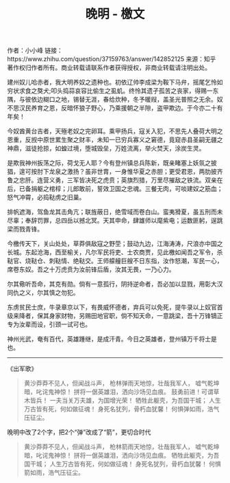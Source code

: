 #+title: 晚明 - 檄文

作者：小小峰
链接：https://www.zhihu.com/question/37159763/answer/142852125
来源：知乎
著作权归作者所有。商业转载请联系作者获得授权，非商业转载请注明出处。

建州奴儿哈赤者，我大明养奴之遗种也。初依辽帅李成梁为鞍下马弁，摇尾乞怜如穷状求食之獒犬;叩头捣蒜哀容比偷生之虱虮。终怜其遗孑孤苦之丧家，得赐一东隅，与彼依边糊口之地，锡替无涯，春给炊种，冬予暖叚，盖圣光普照之无余。奴不思汉民养育之恩，反暗怀狼子野心，乃乘援朝之半隙，盗甲欺边。于今亦二十有年矣！

今奴酋黄台吉者，天殛老奴之完卵耳。乘甲扬兵，寇关入犯，不思先人叠荷大明之恩重，反觊中原世累生聚之财丰，未知一已穷兵寡义之窘德，竟窥赤县圣嗣无疆之神鼎，滋徒抢掠，如蝗过境，堕城毁垒，万姓流离，举火焚天，涂炭生灵。

是欺我神州扳荡之际，荷戈无人耶？今有登州镇总兵陈新，既亲睹塞上妖氛之披猖，遑可按肘下龙泉之激扬？虽非世胄，一身惟华夏之赤胆；更受君恩，两肋披齐鲁之忠肝。连营义勇，三军皆决死之虎贲；英旗烈猎，万里尽摧敌之铁流。双亲在后，已备捐躯之棺椁；儿郎敢前，誓效卫国之忠魂。三餐无肉，可啖建奴之筋血；怒气冲霄，必捣鞑虏之旧巢。

排帆遮海，驾鱼龙其击角亢；联旌蔽日，绝雪域而卷白山。蛮夷猾夏，虽五刑而未尽辜；奉辞罚罪，总四岳以撼北冥。天其申命，肆雄师以麾紫电；运数匪躬，逞跳梁而戮青锋。

今檄传天下，关山处处，草莽俱敌寇之野茔；鼓动九边，江海涛涛，尺浪亦中国之长城。东起沧海，西至榆关，凡尔军民将吏、士农商贾，见此檄如闻吾之军令，杀鞑官、烧鞑仓、刺鞑情、绝鞑交。王师艨艟巨艘不日东指，汝作怒潮，军民一心，席卷东奴。吾之十万虎贲为汝前锋后盾，汝其无畏，一乃心力。

尔其儆听吾命，其克有勋。倘有一意孤行，阴持逆命者，吾必加以显戮，用彰大汉同仇之义，尔其慎之勿犯。

东虏贫民士庶，牛录章京以下，有畏威怀德者，弃兵可以免死，提牛录以上奴官首级来降者，保其身家财物，另赐田地官职，倘不知天命，一意跳梁，吾十万锋镝正专为汝辈而设，引颈一试可也。

神州光武，奄有百代，英雄踵继，是成汗青。今日之英雄者，登州镇万千将士是也。

----------

《出军歌》

#+BEGIN_QUOTE
黄沙莽莽不见人，但闻战斗声，
枪林弹雨天地惊，壮哉我军人，
嘘气乾坤暗，叱诧鬼神惊！
拼将一倨英雄泪，洒向沙场见血痕。
鼓勇前进！可谓草木皆兵！
一夫当关万夫雄，为国增光荣！
牺牲此躯壳，为吾国干城；
人生万古皆有死，何如做征魂！
身死名犹列，骨朽血犹馨！
何惧弹如雨，浩气压征尘。
#+END_QUOTE

晚明中改了2个字，把2个“弹”改成了“箭”，更切合时代

#+BEGIN_QUOTE
黄沙莽莽不见人，但闻战斗声，
枪林箭雨天地惊，壮哉我军人，
嘘气乾坤暗，叱诧鬼神惊！
拼将一倨英雄泪，洒向沙场见血痕。
牺牲此躯壳，为吾国干城；
人生万古皆有死，何如做征魂！
身死名犹列，骨朽血犹馨！
何惧箭如雨，浩气压征尘。
#+END_QUOTE